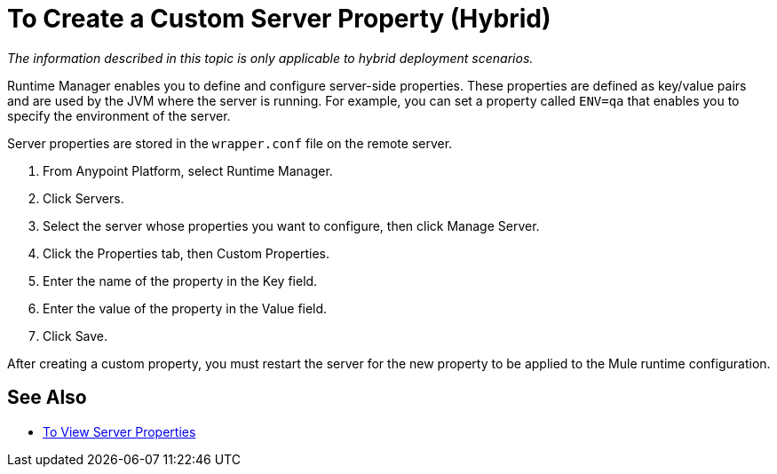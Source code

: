 = To Create a Custom Server Property (Hybrid)

_The information described in this topic is only applicable to hybrid deployment scenarios._

Runtime Manager enables you to define and configure server-side properties. These properties are defined as key/value pairs and are used by the JVM where the server is running. For example, you can set a property called `ENV=qa` that enables you to specify the environment of the server.

Server properties are stored in the `wrapper.conf` file on the remote server.

. From Anypoint Platform, select Runtime Manager.
. Click Servers.
. Select the server whose properties you want to configure, then click Manage Server.
. Click the Properties tab, then Custom Properties.
. Enter the name of the property in the Key field.
. Enter the value of the property in the Value field.
. Click Save.

After creating a custom property, you must restart the server for the new property to be applied to the Mule runtime configuration.

== See Also

* link:/runtime-manager/servers-properties-view[To View Server Properties]
